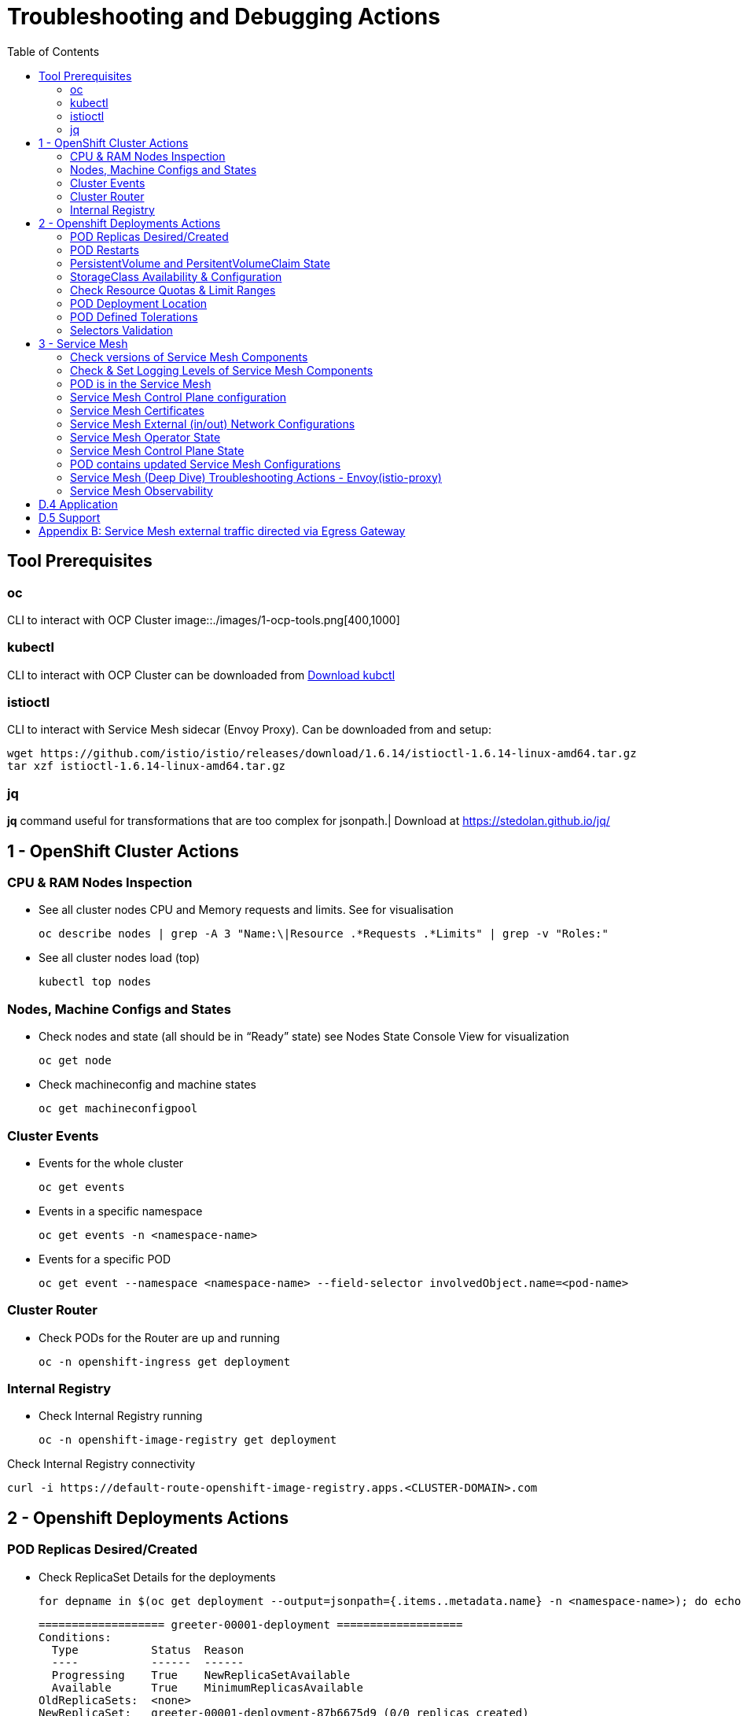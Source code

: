 = Troubleshooting and Debugging Actions
:toc:

== Tool Prerequisites

=== oc 
CLI to interact with OCP Cluster
image::./images/1-ocp-tools.png[400,1000]

=== kubectl
CLI to interact with OCP Cluster can be downloaded from link:https://kubernetes.io/docs/tasks/tools/#kubectl[Download kubctl]

=== istioctl
CLI to interact with Service Mesh sidecar (Envoy Proxy). Can be downloaded from and setup:

	wget https://github.com/istio/istio/releases/download/1.6.14/istioctl-1.6.14-linux-amd64.tar.gz
	tar xzf istioctl-1.6.14-linux-amd64.tar.gz

=== jq

*jq* command useful for transformations that are too complex for jsonpath.| Download at https://stedolan.github.io/jq/





== 1 - OpenShift Cluster Actions

=== CPU & RAM Nodes Inspection
* See all cluster nodes CPU and Memory requests and limits. See for visualisation

	oc describe nodes | grep -A 3 "Name:\|Resource .*Requests .*Limits" | grep -v "Roles:"

* See all cluster nodes load (top)

	kubectl top nodes

=== Nodes, Machine Configs and States
* Check nodes and state (all should be in “Ready” state) see Nodes State Console View for visualization

	oc get node

* Check machineconfig and machine states

	oc get machineconfigpool

=== Cluster Events
* Events for the whole cluster

	oc get events

* Events in a specific namespace
	
	oc get events -n <namespace-name>

* Events for a specific POD

	oc get event --namespace <namespace-name> --field-selector involvedObject.name=<pod-name>

=== Cluster Router

* Check PODs for the Router are up and running

	oc -n openshift-ingress get deployment

=== Internal Registry

* Check Internal Registry running

	oc -n openshift-image-registry get deployment

Check Internal Registry connectivity

	curl -i https://default-route-openshift-image-registry.apps.<CLUSTER-DOMAIN>.com

== 2 - Openshift Deployments Actions

=== POD Replicas Desired/Created

* Check ReplicaSet Details for the deployments



	for depname in $(oc get deployment --output=jsonpath={.items..metadata.name} -n <namespace-name>); do echo "=================== ${depname} ==================="; oc describe deployment/$depname |grep -A 20 "Conditions:"; done


	=================== greeter-00001-deployment ===================
	Conditions:
	  Type           Status  Reason
	  ----           ------  ------
	  Progressing    True    NewReplicaSetAvailable
	  Available      True    MinimumReplicasAvailable
	OldReplicaSets:  <none>
	NewReplicaSet:   greeter-00001-deployment-87b6675d9 (0/0 replicas created)
	Events:          <none>
	=================== hello-00001-deployment ===================
	Conditions:
	  Type           Status  Reason
	  ----           ------  ------
	  Progressing    True    NewReplicaSetAvailable
	  Available      True    MinimumReplicasAvailable
	OldReplicaSets:  <none>
	NewReplicaSet:   hello-00001-deployment-766d88749b (1/1 replicas created)
	Events:
	  Type    Reason             Age                From                   Message
	  ----    ------             ----               ----                   -------
	  Normal  ScalingReplicaSet  9h (x7 over 16h)   deployment-controller  Scaled down replica set hello-00001-deployment-766d88749b to 0
	  Normal  ScalingReplicaSet  9h (x7 over 16h)   deployment-controller  Scaled up replica set hello-00001-deployment-766d88749b to 1
	  Normal  ScalingReplicaSet  41m (x5 over 89m)  deployment-controller  Scaled down replica set hello-00001-deployment-766d88749b to 0
	  Normal  ScalingReplicaSet  41m (x5 over 89m)  deployment-controller  Scaled up replica set hello-00001-deployment-766d88749b to 1



* Check Replicas Current/Desired 

	for rc in $(for pname in $(oc get pods --output=jsonpath={.items..metadata.name} -n <namespace-name>); do oc describe pod/$pname  |grep -A 0 "Controlled By" |sed 's/^[^/]*://g'; done); do echo "=================== ${pname} ==================="; oc describe $rc |grep -A 0 "Replicas"; done

	=================== hello-00002-deployment-8594b88f7c-rqm87 ===================
	Replicas:       1 current / 1 desired
	=================== hello-00002-deployment-8594b88f7c-rqm87 ===================
	Replicas:       1 current / 1 desired





=== POD Restarts

* POD Restarts for all pods (Taken from kubectl cheatsheet)

	oc get pods -A --sort-by='.status.containerStatuses[0].restartCount'

=== PersistentVolume and PersitentVolumeClaim State

* Check PVs and PVCs state and ensure Status for expected PV/PVC is “Bound”

	oc get pv -n <namespace>
	oc get pvc -n <namespace-name>

* link:https://docs.openshift.com/container-platform/4.7/virt/logging_events_monitoring/virt-diagnosing-datavolumes-using-events-and-conditions.html[Diagnosing data volumes using events and conditions]
* Space left in PV (Best to check on overall storage availability)
  ** If ‘df’ exists in the POD

	kubectl -n <namespace-name> exec <pod-name> -- df -h
      
=== StorageClass Availability & Configuration

* Check StorageClass exists, if default, VolumeBindingMode

	oc get StorageClass

* Check StorageClass characteristics

	oc describe StorageClass <storageclass-name>

=== Check Resource Quotas & Limit Ranges

* ResourceQuota sets aggregate quota restrictions enforced per namespace and can be found in OCP Console <CONSOLE-URL>/k8s/ns//openshift-machine-api/resourcequotas

	apiVersion: v1
	kind: ResourceQuota
	metadata:
	 name: example
	 namespace: cicd
	spec:
	 hard:
	   pods: '4'
	   requests.cpu: '1'
	   requests.memory: 1Gi
	   limits.cpu: '2'
	   limits.memory: 2Gi


* LimitRange sets resource usage limits for each kind of resource in a Namespace and can be found in OCP Console `<CONSOLE-URL>/k8s/ns/openshift-machine-api/limitranges`

	apiVersion: v1
	kind: LimitRange
	metadata:
	 name: mem-limit-range
	 namespace: cicd
	spec:
	 limits:
	   - default:
	       memory: 512Mi
	     defaultRequest:
	       memory: 256Mi
	     type: Container


=== POD Deployment Location

* Check the worker node service is deployed at

	oc get pod -o wide

* Check the WorkerNode the POD (Affinity) prefers to deploy on

	oc get $(oc describe pod/<pod-name>  |grep -A 0 "Controlled By" |sed 's/^[^/]*://g';) --output=jsonpath={.spec.template.spec.affinity.nodeAffinity.requiredDuringSchedulingIgnoredDuringExecution.nodeSelectorTerms} |jq


=== POD Defined Tolerations

* Read documentation on link:https://docs.openshift.com/container-platform/4.9/nodes/scheduling/nodes-scheduler-taints-tolerations.html[Controlling pod placement using node taints]
* Check if POD defined toleration are matched

	oc describe pod istio-ingressgateway-766bbd5894-q8vdn |grep -A 3 "Tolerations:"

	Tolerations:     ien=false:NoExecute
		         node.kubernetes.io/memory-pressure:NoSchedule op=Exists
		         node.kubernetes.io/not-ready:NoExecute op=Exists for 300s
		         node.kubernetes.io/unreachable:NoExecute op=Exists for 300s


=== Selectors Validation

image::./images/2-tolerations-validations.png[700,700]



== 3 - Service Mesh

=== Check versions of Service Mesh Components
* Service Mesh Operator Version
	
	oc get deploy istio-operator -n openshift-operators -o yaml | grep 'olm.owner:'

* Service Mesh Control Plane Version
	
	oc get configmap/istio-basic -n istio-system -oyaml | awk -v n=2 '/apiVersion/{l++} l==n' | jq .metadata.labels.'"maistra-version"'

* Service Mesh Control Plane Ingress/Egress Envoy Version

	for dp in $(oc get deployments -n istio-system -o jsonpath='{range .items[*]}{.metadata.name}{"\n"}{end}'); do
	 if [[ $dp == istio-* ]]; then
	 ver=$(oc -n istio-system get deploy ${dp} -o jsonpath='{ .metadata.labels.maistra-version }')
	 echo "${dp} - ${ver}"
	 fi
	done

=== Check & Set Logging Levels of Service Mesh Components
* link:https://access.redhat.com/documentation/en-us/openshift_container_platform/4.7/html-single/service_mesh/index#enabling-envoy-access-logs[Enabling Envoy access logs] for the whole Service Mesh (ie. `istio-proxy` containers and ingress/egress gateways)
* link:https://access.redhat.com/solutions/6106461[How to change log level of specific components or protocols on the istio-proxy sidecar]

	./istioctl proxy-config log my-app.my-app-project  (checking istio-proxy Log Levels)
	./istioctl proxy-config log my-app.my-app-project --level http2:debug,grpc:debug (setting istio-proxy Log Levels)
	./istioctl proxy-config log my-app.my-app-project -r (resetting istio-proxy Log Levels)

=== POD is in the Service Mesh
* Does the POD have a `istio-proxy` sidecar?
	
	oc get pod/<pod-name> -o jsonpath='{.spec.containers[*].name}{"\n"}'

* Has the POD been instructed with annotation `sidecar.istio.io/inject": "true"` to have a `istio-proxy` sidecar?
	
	oc get pod/<pod-name> --output=jsonpath={.metadata.annotations}

* Is the project/namespace in the service mesh?
** What is a `ServiceMeshMemberRole` and how do I view it? 
*** The `ServiceMeshMemberRole (smmr)` resource defines the namespaces that a service mesh control plane monitors. The `smmr` lives in the `istio-system` namespace and should be named default. The smmr can be viewed a few different ways. The general method is:

	oc get smmr default -n istio-system -o yaml

* Overriding Network Policies
** Check if any unexpected `NetworkPolicy` configurations exist in the namespace the POD belongs to. 
*** `allow-from-all-namespaces` and `allow-from-ingress-namespace` are installed by default in every namespace when using OpenShift SDN mode. The policies allow traffic between all pods in all namespaces, as well as ingress to pods through the router
*** `istio-mesh` and `istio-expose-route` are created when adding the namespace to the service mesh.

* Test Connectivity between services
** If possible 

	oc rsh <pod-name>
	curl <service-name>:<port> (per VirtualService settings)

=== Service Mesh Control Plane configuration

* Get the details of the SMCP configuration

	oc get smcp -n istio-system
	oc get smcp <smcp-name> -n istio-system -o yaml

* Understand the configuration based on the description of the link:https://access.redhat.com/documentation/en-us/openshift_container_platform/4.9/html-single/service_mesh/index#ossm-reference[OSSM Reference] and link:https://github.com/maistra/istio-operator/blob/maistra-2.0/docs/crd/CRDS.adoc[OSSM CRDs]

=== Service Mesh Certificates 
* Check via link:https://kiali.io/docs/features/security/[KIALI the security settings for the SMCP (mtls)]
* Check from xref:anchor-1[Service Mesh Control Plane State] the configurations around certificates handling in this service mesh
* Understand link:https://docs.openshift.com/container-platform/4.6/service_mesh/v2x/ossm-security.html[Service Mesh Control Plane Security Settings] (note: by default SM handles creation/rotation of certs for MTLs within the mesh only. Inbound/Outbound mTLS requires further config in `Gateway`/`DestinationRule`/`ServiceEntry` configurations, see also xref:anchor-2[Service Mesh External (in/out) Network Configurations] as well ensuring clients/service certificates are signed by the same authority)

[[anchor-2]]
=== Service Mesh External (in/out) Network Configurations
* Calls to external Services ONLY allowed if ServiceEntry is defined for that endpoint and calls go through the Egress Gateway

See  xref:anchor-3[Appendix B: Service Mesh external traffic directed via Egress Gateway]

* Service Mesh Gateway Resource and VirtualService is configured to allow external access to service in the mesh
See Appendix C: Service Mesh external traffic directed to mesh included service

[[anchor-1]]
=== Service Mesh Operator State
Check State of Service Mesh operator POD 

istio-operator POD in openshift-operators namespace
oc logs -f <istio-operator POD> -n openshift-operators

Check conditions below



Check State of Service Mesh KIALI operator POD

kiali-operator POD in openshift-operators namespace
oc logs -f <kiali-operator POD> -n openshift-operators

Check conditions below



Check State of Service Mesh Jaeger operator POD

jaeger-operator POD in openshift-operators namespace
oc logs -f <jaeger-operator POD> -n openshift-operators

Check conditions below



Check State of Service Mesh ElasticSearch operator POD

elasticseacrch-operator POD in openshift-operators-redhat namespace
oc logs -f <elasticsearch-operator POD> -n openshift-operators-redhat

Check conditions below



Check State of Service Mesh operator istio-node PODs

istio-node POD in openshift-operators namespace
oc get pods |grep istio-node
NAME                               READY   STATUS    RESTARTS   AGE
istio-node-2nq92                   3/3     Running   0          207d
istio-node-48mbj                   3/3     Running   0          207d
istio-node-4fbfx                   3/3     Running   0          207d
istio-node-5pdx7                   3/3     Running   0          207d
istio-node-66vj8                   3/3     Running   0          207d
istio-node-6nmgh                   3/3     Running   0          207d
istio-node-7df6j                   3/3     Running   0          207d
istio-node-8rhm4                   3/3     Running   0          207d
istio-node-d8jvv                   3/3     Running   0          207d
istio-node-dnhpv                   3/3     Running   0          207d
istio-node-dvl5g                   3/3     Running   0          207d
istio-node-fkg5f                   3/3     Running   0          207d
istio-node-fwm9c                   3/3     Running   0          207d


=== Service Mesh Control Plane State
See Service Mesh Control Plane Troubleshooting documentation
State of Service Mesh control plane components and SMCP
PODs for Operator before creation of SMCP
oc get pods 
NAME                                    READY   STATUS    RESTARTS   AGE
grafana-664f58cb66-88wsn                2/2     Running   0          9m9s
istio-egressgateway-55dbb59cb4-ldh2r    1/1     Running   0          9m9s
istio-ingressgateway-565585584f-pppxr   1/1     Running   0          9m10s
istiod-basic-5979b9565d-bg648           1/1     Running   0          9m58s
jaeger-fd86c74d7-p4jqt                  2/2     Running   0          9m10s
kiali-64568bb97d-stht7                  1/1     Running   0          8m32s
prometheus-75875684bb-kn7t6             3/3     Running   0          9m39s
Components Status
oc get smcp -n istio-system
NAME    READY   STATUS            PROFILES      VERSION   AGE
basic   9/9     ComponentsReady   ["default"]   2.0.7.1   15m
SMCP Deployments after SMCP creation
oc get deployments -n istio-system
NAME                   READY   UP-TO-DATE   AVAILABLE   AGE
grafana                1/1     1            1           16m
istio-egressgateway    1/1     1            1           16m
istio-ingressgateway   1/1     1            1           16m
istiod-basic           1/1     1            1           17m
jaeger                 1/1     1            1           16m
kiali                  1/1     1            1           15m
prometheus             1/1     1            1           16m
PODs for Operator before creation After SMCP
oc get pods -n istio-system
NAME                                    READY   STATUS    RESTARTS   AGE
grafana-664f58cb66-88wsn                2/2     Running   0          16m
istio-egressgateway-55dbb59cb4-ldh2r    1/1     Running   0          16m
istio-ingressgateway-565585584f-pppxr   1/1     Running   0          16m
istiod-basic-5979b9565d-bg648           1/1     Running   0          17m
jaeger-fd86c74d7-p4jqt                  2/2     Running   0          16m
kiali-64568bb97d-stht7                  1/1     Running   0          16m
prometheus-75875684bb-kn7t6             3/3     Running   0          17m


All PODs
Check for any potential failures, restarts etc. and that number of components match SMCP configurations. Also check that resources/replicas for control plane components are sufficient (POD Resources Usage)
oc get pods -n istio-system

NAME                                                     READY   STATUS      RESTARTS   AGE
elasticsearch-cdm-istiosystemjaeger-1-699f45754c-ksvrk   2/2     Running     0          101d
elasticsearch-cdm-istiosystemjaeger-2-6b79b7fbd8-fkgxf   2/2     Running     0          101d
elasticsearch-cdm-istiosystemjaeger-3-7c976dbfc7-kn7fj   2/2     Running     0          101d
grafana-7cdb68c698-89jvx                                 2/2     Running     0          101d
istio-egressgateway-7d56f94695-57th6                     1/1     Running     0          31d
istio-egressgateway-7d56f94695-c7k9x                     1/1     Running     0          95d
istio-egressgateway-7d56f94695-kmk5p                     1/1     Running     0          76d
istio-egressgateway-7d56f94695-lfrcd                     1/1     Running     0          95d
istio-egressgateway-7d56f94695-n7f6w                     1/1     Running     0          95d
istio-egressgateway-7d56f94695-z2pxs                     1/1     Running     0          95d
istio-ingressgateway-766bbd5894-2mrms                    1/1     Running     0          34d
istio-ingressgateway-766bbd5894-55hsf                    1/1     Running     0          95d
istio-ingressgateway-766bbd5894-mmbbh                    1/1     Running     0          95d
istio-ingressgateway-766bbd5894-q8vdn                    1/1     Running     0          95d
istio-ingressgateway-766bbd5894-qkq2k                    1/1     Running     0          92d
istio-ingressgateway-766bbd5894-wtx52                    1/1     Running     0          95d
istiod-basic-install-6dfdb6bd88-7qn9r                    1/1     Running     0          101d
istiod-basic-install-6dfdb6bd88-dz77m                    1/1     Running     0          95d
istiod-basic-install-6dfdb6bd88-sxcfk                    1/1     Running     0          101d
jaeger-collector-845b76bdcc-54d9p                        1/1     Running     0          25h
jaeger-collector-845b76bdcc-8p7bd                        1/1     Running     0          11h
jaeger-collector-845b76bdcc-dpzrw                        1/1     Running     0          12h
jaeger-collector-845b76bdcc-lgv5x                        1/1     Running     0          2m42s
jaeger-collector-845b76bdcc-m5p6m                        1/1     Running     4          101d
jaeger-es-index-cleaner-1642809300-hm45x                 0/1     Completed   0          2d11h
jaeger-es-index-cleaner-1642895700-45cg6                 0/1     Completed   0          35h
jaeger-es-index-cleaner-1642982100-pbfcs                 0/1     Completed   0          11h
jaeger-query-68dc5cfc94-skwtp                            3/3     Running     4          101d
kiali-58c7fc64c9-qc2ns                                   1/1     Running     0          89d
prometheus-7fb9cfd5f4-t64fq                              2/2     Running     0          101d


Istiod POD
Check for any potential failures of the IstioD Service Mesh control plane component to distribute the configurations
oc logs -f <istiod-basic-install> -n istio-system

Sometimes a restart of the POD can resolve issues


Scaling
Check that Service Mesh components are scaled out based on SMCP configuration
Apply debugging as per SMCP configuration investigation of
POD Replicas Desired/Created
POD Defined Tolerations

=== POD contains updated Service Mesh Configurations
Retrieve differences between Service Mesh Envoys (istio-proxy, istio-ingress, istio-egress)  and Service Mesh control plan (Istiod PODs)
/istioctl proxy-status -i <ISTO SMCP namespace-name> <pod-name> -n <namespace-name>
Clusters Match
Listeners Match
Routes Match (RDS last loaded at Wed, 27 Oct 2021 08:09:01 BST)


=== Service Mesh (Deep Dive) Troubleshooting Actions - Envoy(istio-proxy)
Debug Service Mesh configurations (and their state). Required knowledge includes:
Envoy Basics (clusters, listeners, routes, and filters as well as discovery services -xDs,LDS,CDS,RDS) Understanding

Get an overview of your mesh and if things are in SYNC between control and data planes
 (if not and it remains this way some restarts of control/data plane components or the cause behind this mismatch by checking logs may be required)
/istioctl proxy-status -i <ISTO SMCP namespace-name>
NAME                                                           CDS        LDS        EDS        RDS          ISTIOD                               VERSION
istio-egressgateway-84949c6486-4djpr.istio-system-tenant-4     SYNCED     SYNCED     SYNCED     NOT SENT     istiod-tenant-4-75f7766b69-hd2d4     1.6.14
istio-ingressgateway-f7ff74747-ddq66.istio-system-tenant-4     SYNCED     SYNCED     SYNCED     SYNCED       istiod-tenant-4-75f7766b69-hd2d4     1.6.14
prometheus-779f8b557b-5ffqw.istio-system-tenant-4              SYNCED     SYNCED     SYNCED     SYNCED       istiod-tenant-4-75f7766b69-hd2d4     1.6.14
quarkus-rest-503-2-w77v8.greetings-service                     SYNCED     SYNCED     SYNCED     SYNCED       istiod-tenant-4-75f7766b69-hd2d4     1.6.14
rest-greeting-remote-3-2kw74.greetings-service                 SYNCED     SYNCED     SYNCED     SYNCED       istiod-tenant-4-75f7766b69-hd2d4     1.6.14
Retrieve differences between envoy settings (Service Mesh istio-proxy containers and istio-ingress/istio-egress PODs)  and istiod
/istioctl proxy-status -i <ISTO SMCP namespace-name> <pod-name>
Clusters Match
Listeners Match
Routes Match (RDS last loaded at Wed, 27 Oct 2021 08:09:01 BST)
Deep dive into Envoy configuration
Follow steps 1-5 Debugging Envoy and Istiod to verify configurations
listeners on ports you expect requests to arrive
route for the listener on that port will be pointing to the expected cluster
envoy will be sending the request on the route and this will be resolving to the endpoints (PODs)
Step 6
/istioctl pc endpoints istio-egressgateway-5f6d75944c-twmls |grep hello
ENDPOINT                   STATUS    OUTLIER CHECK  CLUSTER
18.218.79.39:80                  HEALTHY     FAILED            outbound|80|target-subset|hello.remote.com
18.218.79.39:80                  HEALTHY     OK                outbound|80||hello.remote.com
3.129.198.97:80                  HEALTHY     FAILED            outbound|80|target-subset|hello.remote.com
3.129.198.97:80                  HEALTHY     OK                outbound|80||hello.remote.com
34.250.22.123:80                 HEALTHY     FAILED            outbound|80|target-subset|hello.remote.com
34.250.22.123:80                 HEALTHY     OK                outbound|80||hello.remote.com
52.17.43.124:80                  HEALTHY     FAILED            outbound|80|target-subset|hello.remote.com
52.17.43.124:80                  HEALTHY     OK                outbound|80||hello.remote.com
/istioctl pc endpoints istio-egressgateway-5f6d75944c-twmls |grep hello
18.218.79.39:80                  HEALTHY     OK                outbound|80|target-subset|hello.remote.com
18.218.79.39:80                  HEALTHY     OK                outbound|80||hello.remote.com
3.129.198.97:80                  HEALTHY     OK                outbound|80|target-subset|hello.remote.com
3.129.198.97:80                  HEALTHY     OK                outbound|80||hello.remote.com
34.250.22.123:80                 HEALTHY     OK                outbound|80|target-subset|hello.remote.com
34.250.22.123:80                 HEALTHY     OK                outbound|80||hello.remote.com
52.17.43.124:80                  HEALTHY     OK                outbound|80|target-subset|hello.remote.com
52.17.43.124:80                  HEALTHY     OK                outbound|80||hello.remote.com
Note: Sometimes Service Mesh configuration can be shown as STALE which can be caused by different reasons
STALE (Never Acknowledged)
How to solve "stale" issue on istio proxy?
Action: Check logs for both Pilot and Istio Proxy logs ( Check & Set Logging Levels of Service Mesh Components) to see what is happening. Some resolutions:
Increasing the Pilot replicas if you have not already to see if there is any improvement (eg. a Service Mesh with 100s of namespaces and even more PODs in the mesh)
Removing configurations that may be causing issues (usually start at Gateway and VirtualService) eg.
            Gateway with
             name: http
       port: 80 -> which translated to node on port 80 (should have been 8080 (so pod port of the service)

             /istiocl proxy-status on istio-ingressgateway - failure on http.80 then searched Gateways that are setting this route


Analyze Istio configuration and print validation messages

/istioctl analyze 

Error [IST0109] (VirtualService example-query-service-shared-service-test-egress-vs.istio-system) The VirtualServices istio-system/example-query-service,istio-system/example-query-service-shared-service-test-egress-vs associated with mesh gateway define the same host */172.99.99.99 which can lead to undefined behavior. This can be fixed by merging the conflicting VirtualServices into a single resource.


Envoy Proxy Config Dump
From any deployed application with an istio-proxy sidecar container, run:
oc rsh pod <istio_sidecar_pod_name> -c istio-proxy curl -X POST localhost:15000/config_dump
Then look for the envoy cluster name where you want to enable mTLS + gRPC, and its config should look like:
...
"cluster": {
      "name": "outbound|443|custom|istio-custom-egressgateway.istio-system.svc.cluster.local",
...
      "tls_context": {
       "common_tls_context": {
        "tls_certificates": [
...
        "alpnProtocols": [
                    "istio"
                ]
...

After the changes have been applied the same instruction would return:
...
"cluster": {
      "name": "outbound|443|custom|istio-custom-egressgateway.istio-system.svc.cluster.local",
...
      "tls_context": {
       "common_tls_context": {
        "tls_certificates": [
...
        "alpnProtocols": [
                    "istio",
                    "H2"
                ]
...

Follow Appendix D: Analyze Envoy Clusters Config
How to debug your Istio networking configuration

=== Service Mesh Observability
Access Kiali Console
From the Namespace menu, select your application namespace, for example, bookinfo.
To choose a different graph layout, do either or both of the following:
Select different graph data groupings from the menu at the top of the graph and enhance with ‘Display’ features
App graph
Service graph
Versioned App graph (default)
Workload graph
Checking Service Mesh Infrastructure Healt with Kiali Console
Checking Service Mesh Topology with Kiali Console
Checking Tracing withing the Service Mesh with Kiali Console
Kiali Validations on Service Mesh Configuration Objects
See some possible errors configuration errors uncovered by KIALI
Access Jaeger Console

== D.4 Application
Application Logs
Follow logs
oc logs -f <pod-name>
For all contains in POD
oc logs -f <pod-name> --all-containers
For single container in POD
oc logs -f <pod-name> -c <container-name>

POD Resources Usage
Review resources used by a POD’s containers
kubectl top pod <pod-name> --containers -n <namespace-name>
POD                                       NAME             CPU(cores)   MEMORY(bytes)   
hello-00002-deployment-8594b88f7c-rqm87   istio-proxy      3m           81Mi            
hello-00002-deployment-8594b88f7c-rqm87   queue-proxy      1m           28Mi            
hello-00002-deployment-8594b88f7c-rqm87   user-container   0m           6Mi 

Filter to only view Service Mesh side car istio-proxy container resources usage
oc adm top pod --containers -A | grep istio-proxy | sort -rk6 [| tail -20]
ees-app-test-ir3    webservice-rodb-postgres-5c8559446f-j69zq          istio-proxy    2m           80Mi            
ees-app-test-ir3    webservice-rodb-data-provider-69bcc8c777-lmnsr     istio-proxy    3m           84Mi            
ees-app-test-ir3    webservice-rodb-data-feeder-6975fd585b-wsz5q       istio-proxy    3m           87Mi            
ees-app-test-ir3    vis-notification-consumer-848dc98f8b-2c2n9         istio-proxy    8m           86Mi            
ees-app-test-ir3    transaction-log-indexer-64b969cfd-ckrbd            istio-proxy    2m           86Mi            
ees-app-test-ir3    transaction-log-backup-transcriptor-0              istio-proxy    52m          93Mi            
ees-app-test-ir3    sbms-notification-producer-0      	           istio-proxy    3m           87Mi            
ees-app-test-ir3    saga-query-processor-8cb47c4c-2tqg9                istio-proxy    3m           84Mi  

View Memory Usage from single Service Mesh sidecar istio-proxy
oc -n <namespace-name> rsh -Tc istio-proxy <pod-name> curl http://localhost:15000/memory
  % Total    % Received % Xferd  Average Speed   Time    Time     Time  Current
                                 Dload  Upload   Total   Spent    Left  Speed
  0     0    0     0    0     0      0      0 --:--:-- --:--:-- --:--:--     0{
 "allocated": "127315048",
 "heap_size": "237395968",
 "pageheap_unmapped": "62611456",
 "pageheap_free": "4808704",
 "total_thread_cache": "23849416",
 "total_physical_bytes": "178192384"
}

Defining memory for a sidecar
For all sidecars in the Service Mesh
 proxy:
   runtime:
     container:
       resources:
         limits:
           cpu: 500m
           memory: 512M
         requests:
           cpu: 10m
           memory: 128M
For single sidecar in the Service Mesh in a  Deployment/DeploymentConfig

 metadata: 
  annotations: 
    sidecar.istio.io/inject: "true" 
    sidecar.istio.io/proxyMemoryLimit: 512Mi

Space left in PV (Best to check on overall storage availability)
If ‘df’ exists in the POD
kubectl -n <namespace-name> exec <pod-name> -- df -h
            

== D.5 Support
Collect Service Mesh data for a support case
1.20.2.4. About collecting service mesh data 
To collect Red Hat OpenShift Service Mesh data with must-gather, you must specify the Red Hat OpenShift Service Mesh image.
$ oc adm must-gather --image=registry.redhat.io/openshift-service-mesh/istio-must-gather-rhel8
To collect Red Hat OpenShift Service Mesh data for a specific control plane namespace with must-gather, you must specify the Red Hat OpenShift Service Mesh image and namespace. In this example, replace <namespace> with your control plane namespace, such as istio-system.
$ oc adm must-gather --image=registry.redhat.io/openshift-service-mesh/istio-must-gather-rhel8 gather <namespace>

Before a support case - Known Issues to check 
Istio problems and solutions
Watch Out for This Istio Proxy Sidecar Memory Pitfall







Appendix A: Visual States
Nodes State Console View


Node Resources View




[[anchor-3]]

== Appendix B: Service Mesh external traffic directed via Egress Gateway

* Check the service mesh configuration for : REGISTRY_ONLY 
	oc get smcp -n istio-system -o yaml

* Check for `ServiceEntry`, `Gateway`, `VirtualService`, `DestinationRule` resources defined for the destination

	kind: VirtualService
	apiVersion: networking.istio.io/v1alpha3
	metadata:
	  name: gateway-routing
	spec:
	  hosts:
	    - ${REMOTE_SERVICE_ROUTE}
	  gateways:
	    - mesh
	    - istio-egressgateway
	  http:
	    - match:
		- gateways:
		    - mesh
		  port: 80
	      route:
		- destination:
		    host: istio-egressgateway.${SM_CP_NS}.svc.cluster.local
	    - match:
		- gateways:
		    - istio-egressgateway
		  port: 80
	      route:
		- destination:
		    host: ${REMOTE_SERVICE_ROUTE}
		    subset: target-subset
		  weight: 100
	  exportTo:
	    - '*'

** Gateway for eggress pod selection

	kind: Gateway
	apiVersion: networking.istio.io/v1alpha3
	metadata:
	  name: istio-egressgateway
	spec:
	  servers:
	    - hosts:
		- '*'
	      port:
		name: http
		number: 80
		protocol: HTTP
	  selector:
	    istio: egressgateway

** a DestinationRule for traffic policies on subset: target-subset and SERVICE Entry (per external host)

	echo "kind: ServiceEntry
	apiVersion: networking.istio.io/v1alpha3
	metadata:
	  name: remote-getting-started
	spec:
	  hosts:
	    - ${REMOTE_SERVICE_ROUTE}
	  ports:
	    - name: http
	      number: 80
	      protocol: HTTP
	  location: MESH_EXTERNAL
	  resolution: DNS
	  endpoints:
	    - address: >-
		${SM_REMOTE_1_ROUTE}
	      labels:
		cluster: primary
	      locality: primary
	      ports:
		http: 80
	      weight: 100        
	    - address: >-
		${SM_REMOTE_2_ROUTE}
	      labels:
		cluster: secondary
	      locality: secondary
	      ports:
		http: 80" | oc apply -n $SM_CP_NS -f -





Appendix C: Service Mesh external traffic directed to mesh included service
Steps describe configurations required to expose for external calls a Service Mesh based service


Route must allow reaching to the istio-ingressgateway POD

Either the default istio-ingressgateway is used or
Additional ROUTE which exposes the same host as the Gateway object

kind: Route
apiVersion: route.openshift.io/v1
metadata:
 name: ees-app-development-cbs-ees-query-service
 namespace: istio-system
spec:
 host: <DNS RESOLVABLE HOSTNAME>
 to:
   kind: Service
   name: istio-ingressgateway
   weight: 100
 port:
   targetPort: https
 tls:
   termination: passthrough
 wildcardPolicy: None
Gateway object for the hostname must exist (if HTTP)

kind: Gateway
apiVersion: networking.istio.io/v1alpha3
metadata:
  name: <name>
  namespace: istio-system
spec:
  servers:
    - hosts: <DNS RESOLVABLE HOSTNAME>
      port:
        name: http
        number: 80
        protocol: HTTP
  selector:
    istio: ingressgateway
Gateway object for the hostname must exist (if HTTPS with seperate certificate per exposed service)

kind: Gateway
apiVersion: networking.istio.io/v1alpha3
metadata:
  name: <name>
  namespace: istio-system
spec:
  servers:
    - hosts: <DNS RESOLVABLE HOSTNAME>
      port:
        name: https
        number: 443>
        protocol: HTTPS
   tls:
      credentialName: <name of secret in istio-system containing server certificate>
      mode: <MUTUAL(mTLS)|SIMPLE(non-MTLS)>
  selector:
    istio: ingressgateway
VirtualService object 

kind: VirtualService
metadata:
  name: <service-virtualservice-name>
spec:
  hosts:
  - <DNS HOSTNAME>
  gateways:
  - <Gateway.name>
  - mesh
  http:
  - match:
    - uri:
        exact: /hello
    - uri:
        prefix: /hello
    route:
    - destination:
        host: <OCP ServiceName>
        port:
          number: 8080     
  export:
    - '*' 











Appendix D: Analyze Envoy Clusters Config
See a-crash-course-for-running-istio 

/home/stkousso/Stelios/sw11/PAAS/Cloud-Tooling/ISTIO/ISTIO-Tooling/istioctl-1.11.3/istioctl proxy-config cluster control-5fcd7bb48d-m7dpl
SERVICE FQDN                                                 PORT      SUBSET         DIRECTION     TYPE             DESTINATION RULE
BlackHoleCluster                                             -         -              -             STATIC           
InboundPassthroughClusterIpv4                                -         -              -             ORIGINAL_DST     
InboundPassthroughClusterIpv6                                -         -              -             ORIGINAL_DST     
PassthroughCluster                                           -         -              -             ORIGINAL_DST     
agent                                                        -         -              -             STATIC           
cars.travel-agency.svc.cluster.local                         8000      -              outbound      EDS              
control.travel-control.svc.cluster.local                     8080      -              outbound      EDS              control.travel-control
control.travel-control.svc.cluster.local                     8080      http           inbound       STATIC           
control.travel-control.svc.cluster.local                     8080      v1             outbound      EDS              control.travel-control
discounts.travel-agency.svc.cluster.local                    8000      -              outbound      EDS              
flights.travel-agency.svc.cluster.local                      8000      -              outbound      EDS              
getting-started.demo-a-1.svc.cluster.local                   8080      -              outbound      EDS              
grafana.istio-system.svc.cluster.local                       3000      -              outbound      EDS              
hotels.travel-agency.svc.cluster.local                       8000      -              outbound      EDS              
insurances.travel-agency.svc.cluster.local                   8000      -              outbound      EDS              
istio-egressgateway.istio-system.svc.cluster.local           80        -              outbound      EDS              
istio-egressgateway.istio-system.svc.cluster.local           443       -              outbound      EDS              
istio-egressgateway.istio-system.svc.cluster.local           15443     -              outbound      EDS              
istio-ingressgateway.istio-system.svc.cluster.local          80        -              outbound      EDS              
istio-ingressgateway.istio-system.svc.cluster.local          443       -              outbound      EDS              
istio-ingressgateway.istio-system.svc.cluster.local          15021     -              outbound      EDS              
istio-ingressgateway.istio-system.svc.cluster.local          15443     -              outbound      EDS              
istiod-basic.istio-system.svc.cluster.local                  443       -              outbound      EDS              
istiod-basic.istio-system.svc.cluster.local                  853       -              outbound      EDS              
istiod-basic.istio-system.svc.cluster.local                  15010     -              outbound      EDS              
istiod-basic.istio-system.svc.cluster.local                  15012     -              outbound      EDS              
istiod-basic.istio-system.svc.cluster.local                  15014     -              outbound      EDS              
jaeger-agent.istio-system.svc.cluster.local                  5778      -              outbound      ORIGINAL_DST     
jaeger-collector-headless.istio-system.svc.cluster.local     9411      -              outbound      ORIGINAL_DST     
jaeger-collector-headless.istio-system.svc.cluster.local     14250     -              outbound      ORIGINAL_DST     
jaeger-collector-headless.istio-system.svc.cluster.local     14267     -              outbound      ORIGINAL_DST     
jaeger-collector-headless.istio-system.svc.cluster.local     14268     -              outbound      ORIGINAL_DST     
jaeger-collector.istio-system.svc.cluster.local              9411      -              outbound      EDS              
jaeger-collector.istio-system.svc.cluster.local              14250     -              outbound      EDS              
jaeger-collector.istio-system.svc.cluster.local              14267     -              outbound      EDS              
jaeger-collector.istio-system.svc.cluster.local              14268     -              outbound      EDS              
jaeger-query.istio-system.svc.cluster.local                  443       -              outbound      EDS              
kiali.istio-system.svc.cluster.local                         9090      -              outbound      EDS              
kiali.istio-system.svc.cluster.local                         20001     -              outbound      EDS              
mgmtCluster                                                  15021     mgmt-15021     inbound       STATIC           
mysqldb.travel-agency.svc.cluster.local                      3306      -              outbound      EDS              
prometheus.istio-system.svc.cluster.local                    9090      -              outbound      EDS              
prometheus_stats                                             -         -              -             STATIC           
sds-grpc                                                     -         -              -             STATIC           
travels.travel-agency.svc.cluster.local                      8000      -              outbound      EDS              
travels.travel-portal.svc.cluster.local                      8000      -              outbound      EDS              
viaggi.travel-portal.svc.cluster.local                       8000      -              outbound      EDS              
voyages.travel-portal.svc.cluster.local                      8000      -              outbound      EDS              
xds-grpc                                                     -         -              -             STRICT_DNS       
zipkin                                                       -         -              -             STRICT_DNS       
/home/stkousso/Stelios/sw11/PAAS/Cloud-Tooling/ISTIO/ISTIO-Tooling/istioctl-1.11.3/istioctl proxy-config endpoint control-5fcd7bb48d-m7dpl
ENDPOINT                         STATUS      OUTLIER CHECK     CLUSTER
10.128.2.13:8000                 HEALTHY     OK                outbound|8000|primary|travels.travel-agency.svc.cluster.local
10.128.2.15:8000                 HEALTHY     OK                outbound|8000|primary|insurances.travel-agency.svc.cluster.local
10.128.2.17:15010                HEALTHY     OK                outbound|15010||istiod-basic.istio-system.svc.cluster.local
10.128.2.17:15012                HEALTHY     OK                outbound|15012||istiod-basic.istio-system.svc.cluster.local
10.128.2.17:15014                HEALTHY     OK                outbound|15014||istiod-basic.istio-system.svc.cluster.local
10.128.2.17:15017                HEALTHY     OK                outbound|443||istiod-basic.istio-system.svc.cluster.local
10.128.2.17:15053                HEALTHY     OK                outbound|853||istiod-basic.istio-system.svc.cluster.local
10.128.2.20:8080                 HEALTHY     OK                outbound|8080||getting-started.demo-a-1.svc.cluster.local
10.128.2.24:8000                 HEALTHY     OK                outbound|8000||voyages.travel-portal.svc.cluster.local
10.128.2.25:8000                 HEALTHY     OK                outbound|8000||viaggi.travel-portal.svc.cluster.local
10.128.2.26:8000                 HEALTHY     OK                outbound|8000||flights.travel-agency.svc.cluster.local
10.128.2.27:3306                 HEALTHY     OK                outbound|3306||mysqldb.travel-agency.svc.cluster.local
10.128.2.3:8443                  HEALTHY     OK                outbound|443||jaeger-query.istio-system.svc.cluster.local
10.128.2.3:9411                  HEALTHY     OK                outbound|9411||jaeger-collector.istio-system.svc.cluster.local
10.128.2.3:9411                  HEALTHY     OK                outbound|9411||zipkin.istio-system.svc.cluster.local
10.128.2.3:14250                 HEALTHY     OK                outbound|14250||jaeger-collector.istio-system.svc.cluster.local
10.128.2.3:14267                 HEALTHY     OK                outbound|14267||jaeger-collector.istio-system.svc.cluster.local
10.128.2.3:14268                 HEALTHY     OK                outbound|14268||jaeger-collector.istio-system.svc.cluster.local
10.128.2.30:8080                 HEALTHY     OK                outbound|8080|v1|control.travel-control.svc.cluster.local
10.128.2.30:8080                 HEALTHY     OK                outbound|8080||control.travel-control.svc.cluster.local
10.128.2.5:9090                  HEALTHY     OK                outbound|9090||kiali.istio-system.svc.cluster.local
10.128.2.5:20001                 HEALTHY     OK                outbound|20001||kiali.istio-system.svc.cluster.local
10.128.2.8:8000                  HEALTHY     OK                outbound|8000||travels.travel-portal.svc.cluster.local
10.128.2.9:8000                  HEALTHY     OK                outbound|8000||cars.travel-agency.svc.cluster.local
10.131.0.10:8000                 HEALTHY     OK                outbound|8000||travels.travel-agency.svc.cluster.local
10.131.0.12:3001                 HEALTHY     OK                outbound|9090||prometheus.istio-system.svc.cluster.local
10.131.0.14:8080                 HEALTHY     OK                outbound|80||istio-ingressgateway.istio-system.svc.cluster.local
10.131.0.14:8443                 HEALTHY     OK                outbound|443||istio-ingressgateway.istio-system.svc.cluster.local
10.131.0.14:15021                HEALTHY     OK                outbound|15021||istio-ingressgateway.istio-system.svc.cluster.local
10.131.0.14:15443                HEALTHY     OK                outbound|15443||istio-ingressgateway.istio-system.svc.cluster.local
10.131.0.19:8000                 HEALTHY     OK                outbound|8000||hotels.travel-agency.svc.cluster.local
10.131.0.2:3001                  HEALTHY     OK                outbound|3000||grafana.istio-system.svc.cluster.local
10.131.0.5:8080                  HEALTHY     OK                outbound|80||istio-egressgateway.istio-system.svc.cluster.local
10.131.0.5:8443                  HEALTHY     OK                outbound|443||istio-egressgateway.istio-system.svc.cluster.local
10.131.0.5:15443                 HEALTHY     OK                outbound|15443||istio-egressgateway.istio-system.svc.cluster.local
10.131.0.8:8000                  HEALTHY     OK                outbound|8000||discounts.travel-agency.svc.cluster.local
10.131.0.9:8000                  HEALTHY     OK                outbound|8000||travels.travel-agency.svc.cluster.local
127.0.0.1:8080                   HEALTHY     OK                inbound|8080|http|control.travel-control.svc.cluster.local
127.0.0.1:15000                  HEALTHY     OK                prometheus_stats
127.0.0.1:15020                  HEALTHY     OK                agent
127.0.0.1:15021                  HEALTHY     OK                inbound|15021|mgmt-15021|mgmtCluster
172.30.2.27:15012                HEALTHY     OK                xds-grpc
172.30.46.53:9411                HEALTHY     OK                zipkin
unix://./etc/istio/proxy/SDS     HEALTHY     OK                sds-grpc
$ oc get endpoints
NAME      ENDPOINTS          AGE
control   10.128.2.30:8080   43h


oc get endpoints -n travel-agency
NAME         ENDPOINTS                                           AGE
cars         10.128.2.9:8000                                     43h
discounts    10.131.0.8:8000                                     43h
flights      10.128.2.26:8000                                    43h
hotels       10.131.0.19:8000                                    43h
insurances   10.128.2.15:8000                                    43h
mysqldb      10.128.2.27:3306                                    43h
travels      10.128.2.13:8000,10.131.0.10:8000,10.131.0.9:8000   43h

$ oc get endpoints -n travel-portal
NAME      ENDPOINTS          AGE
travels   10.128.2.8:8000    43h
viaggi    10.128.2.25:8000   43h
voyages   10.128.2.24:8000   43h
$ /home/stkousso/Stelios/sw11/PAAS/Cloud-Tooling/ISTIO/ISTIO-Tooling/istioctl-1.11.3/istioctl proxy-config route control-5fcd7bb48d-m7dpl
NAME                                                           DOMAINS                                                                                                    MATCH                  VIRTUAL SERVICE
80                                                             istio-egressgateway.istio-system, istio-egressgateway.istio-system.svc.cluster + 1 more...                 /*                     
80                                                             istio-ingressgateway.istio-system, istio-ingressgateway.istio-system.svc.cluster + 1 more...               /*                     
3000                                                           grafana.istio-system, grafana.istio-system.svc.cluster + 1 more...                                         /*                     
8000                                                           cars.travel-agency, cars.travel-agency.svc.cluster + 1 more...                                             /*                     
8000                                                           discounts.travel-agency, discounts.travel-agency.svc.cluster + 1 more...                                   /*                     
8000                                                           flights.travel-agency, flights.travel-agency.svc.cluster + 1 more...                                       /*                     
8000                                                           hotels.travel-agency, hotels.travel-agency.svc.cluster + 1 more...                                         /*                     
8000                                                           insurances.travel-agency, insurances.travel-agency.svc.cluster + 1 more...                                 /*                     
8000                                                           travels.travel-agency, travels.travel-agency.svc.cluster + 1 more...                                       /*                     
8000                                                           travels.travel-portal, travels.travel-portal.svc.cluster + 1 more...                                       /*                     
8000                                                           viaggi.travel-portal, viaggi.travel-portal.svc.cluster + 1 more...                                         /*                     
8000                                                           voyages.travel-portal, voyages.travel-portal.svc.cluster + 1 more...                                       /*                     
8080                                                           control, control.travel-control.svc.cluster + 2 more...                                                    /*                     
8080                                                           getting-started.demo-a-1, getting-started.demo-a-1.svc.cluster + 1 more...                                 /*                     
9090                                                           kiali.istio-system, kiali.istio-system.svc.cluster + 1 more...                                             /*                     
9090                                                           prometheus.istio-system, prometheus.istio-system.svc.cluster + 1 more...                                   /*                     
9411                                                           jaeger-collector-headless.istio-system, jaeger-collector-headless.istio-system.svc.cluster + 2 more...     /*                     
9411                                                           jaeger-collector.istio-system, jaeger-collector.istio-system.svc.cluster + 1 more...                       /*                     
14250                                                          jaeger-collector-headless.istio-system, jaeger-collector-headless.istio-system.svc.cluster + 2 more...     /*                     
14250                                                          jaeger-collector.istio-system, jaeger-collector.istio-system.svc.cluster + 1 more...                       /*                     
                                                               *                                                                                                          /stats/prometheus*     
inbound|8080|http|control.travel-control.svc.cluster.local     *                                                                                                          /*                     
inbound|8080|http|control.travel-control.svc.cluster.local     *                                                                                                          /*                     
inbound|8080|http|control.travel-control.svc.cluster.local     *                                                                                                          /*                     
inbound|8080|http|control.travel-control.svc.cluster.local     *                                                                                                          /*                     
14268                                                          jaeger-collector-headless.istio-system, jaeger-collector-headless.istio-system.svc.cluster + 2 more...     /*                     
14268                                                          jaeger-collector.istio-system, jaeger-collector.istio-system.svc.cluster + 1 more...                       /*                     
15010                                                          istiod-basic.istio-system, istiod-basic.istio-system.svc.cluster + 1 more...                               /*                     
15014                                                          istiod-basic.istio-system, istiod-basic.istio-system.svc.cluster + 1 more...                               /*                     
                                                               *                                                                                                          /healthz/ready





